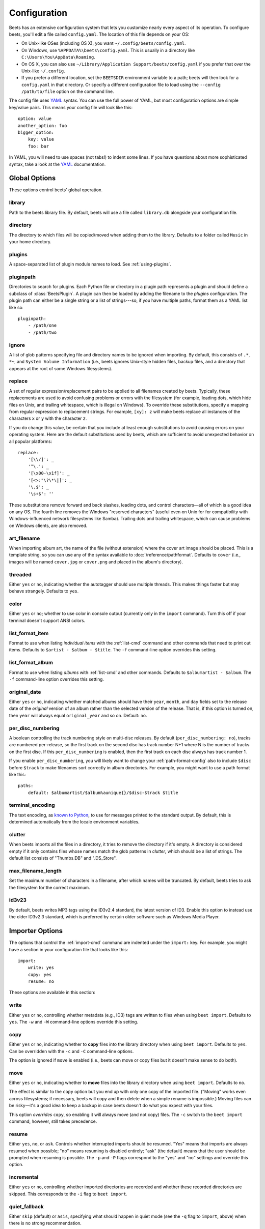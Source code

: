 Configuration
=============

Beets has an extensive configuration system that lets you customize nearly
every aspect of its operation. To configure beets, you'll edit a file called
``config.yaml``. The location of this file depends on your OS:

* On Unix-like OSes (including OS X), you want ``~/.config/beets/config.yaml``.
* On Windows, use ``%APPDATA%\beets\config.yaml``. This is usually in a
  directory like ``C:\Users\You\AppData\Roaming``.
* On OS X, you can also use ``~/Library/Application Support/beets/config.yaml``
  if you prefer that over the Unix-like ``~/.config``.
* If you prefer a different location, set the ``BEETSDIR`` environment variable
  to a path; beets will then look for a ``config.yaml`` in that directory. Or
  specify a different configuration file to load using the ``--config
  /path/to/file`` option on the command line.

The config file uses `YAML`_ syntax. You can use the full power of YAML, but
most configuration options are simple key/value pairs. This means your config
file will look like this::

    option: value
    another_option: foo
    bigger_option:
        key: value
        foo: bar

In YAML, you will need to use spaces (not tabs!) to indent some lines. If you
have questions about more sophisticated syntax, take a look at the `YAML`_
documentation.

.. _YAML: http://yaml.org/

Global Options
--------------

These options control beets' global operation.

library
~~~~~~~

Path to the beets library file. By default, beets will use a file called
``library.db`` alongside your configuration file.

directory
~~~~~~~~~

The directory to which files will be copied/moved when adding them to the
library. Defaults to a folder called ``Music`` in your home directory.

plugins
~~~~~~~

A space-separated list of plugin module names to load. See
:ref:`using-plugins`.

pluginpath
~~~~~~~~~~

Directories to search for plugins.  Each Python file or directory in a plugin
path represents a plugin and should define a subclass of :class:`BeetsPlugin`.
A plugin can then be loaded by adding the filename to the `plugins` configuration.
The plugin path can either be a single string or a list of strings---so, if you
have multiple paths, format them as a YAML list like so::

    pluginpath:
        - /path/one
        - /path/two

ignore
~~~~~~

A list of glob patterns specifying file and directory names to be ignored when
importing. By default, this consists of ``.*``,  ``*~``, and ``System Volume
Information`` (i.e., beets ignores Unix-style hidden files, backup files, and
a directory that appears at the root of some Windows filesystems).

.. _replace:

replace
~~~~~~~

A set of regular expression/replacement pairs to be applied to all filenames
created by beets. Typically, these replacements are used to avoid confusing
problems or errors with the filesystem (for example, leading dots, which hide
files on Unix, and trailing whitespace, which is illegal on Windows). To
override these substitutions, specify a mapping from regular expression to
replacement strings. For example, ``[xy]: z`` will make beets replace all
instances of the characters ``x`` or ``y`` with the character ``z``.

If you do change this value, be certain that you include at least enough
substitutions to avoid causing errors on your operating system. Here are
the default substitutions used by beets, which are sufficient to avoid
unexpected behavior on all popular platforms::

    replace:
        '[\\/]': _
        '^\.': _
        '[\x00-\x1f]': _
        '[<>:"\?\*\|]': _
        '\.$': _
        '\s+$': ''

These substitutions remove forward and back slashes, leading dots, and
control characters—all of which is a good idea on any OS. The fourth line
removes the Windows "reserved characters" (useful even on Unix for for
compatibility with Windows-influenced network filesystems like Samba).
Trailing dots and trailing whitespace, which can cause problems on Windows
clients, are also removed.

.. _art-filename:

art_filename
~~~~~~~~~~~~

When importing album art, the name of the file (without extension) where the
cover art image should be placed. This is a template string, so you can use any
of the syntax available to :doc:`/reference/pathformat`. Defaults to ``cover``
(i.e., images will be named ``cover.jpg`` or ``cover.png`` and placed in the
album's directory).

threaded
~~~~~~~~

Either ``yes`` or ``no``, indicating whether the autotagger should use
multiple threads. This makes things faster but may behave strangely.
Defaults to ``yes``.

color
~~~~~

Either ``yes`` or ``no``; whether to use color in console output (currently
only in the ``import`` command). Turn this off if your terminal doesn't
support ANSI colors.

.. _list_format_item:

list_format_item
~~~~~~~~~~~~~~~~

Format to use when listing *individual items* with the :ref:`list-cmd`
command and other commands that need to print out items. Defaults to
``$artist - $album - $title``. The ``-f`` command-line option overrides
this setting.

.. _list_format_album:

list_format_album
~~~~~~~~~~~~~~~~~

Format to use when listing *albums* with :ref:`list-cmd` and other
commands. Defaults to ``$albumartist - $album``. The ``-f`` command-line
option overrides this setting.

.. _original_date:

original_date
~~~~~~~~~~~~~

Either ``yes`` or ``no``, indicating whether matched albums should have their
``year``, ``month``, and ``day`` fields set to the release date of the
*original* version of an album rather than the selected version of the release.
That is, if this option is turned on, then ``year`` will always equal
``original_year`` and so on. Default: ``no``.

.. _per_disc_numbering:

per_disc_numbering
~~~~~~~~~~~~~~~~~~

A boolean controlling the track numbering style on multi-disc releases. By
default (``per_disc_numbering: no``), tracks are numbered per-release, so the
first track on the second disc has track number N+1 where N is the number of
tracks on the first disc. If this ``per_disc_numbering`` is enabled, then the
first track on each disc always has track number 1.

If you enable ``per_disc_numbering``, you will likely want to change your
:ref:`path-format-config` also to include ``$disc`` before ``$track`` to make
filenames sort correctly in album directories. For example, you might want to
use a path format like this::

    paths:
        default: $albumartist/$album%aunique{}/$disc-$track $title

.. _terminal_encoding:

terminal_encoding
~~~~~~~~~~~~~~~~~

The text encoding, as `known to Python`_, to use for messages printed to the
standard output. By default, this is determined automatically from the locale
environment variables.

.. _known to python: http://docs.python.org/2/library/codecs.html#standard-encodings

.. _clutter:

clutter
~~~~~~~

When beets imports all the files in a directory, it tries to remove the
directory if it's empty. A directory is considered empty if it only contains
files whose names match the glob patterns in `clutter`, which should be a list
of strings. The default list consists of "Thumbs.DB" and ".DS_Store".

.. _max_filename_length:

max_filename_length
~~~~~~~~~~~~~~~~~~~

Set the maximum number of characters in a filename, after which names will be
truncated. By default, beets tries to ask the filesystem for the correct
maximum.

.. _id3v23:

id3v23
~~~~~~

By default, beets writes MP3 tags using the ID3v2.4 standard, the latest
version of ID3. Enable this option to instead use the older ID3v2.3 standard,
which is preferred by certain older software such as Windows Media Player.


Importer Options
----------------

The options that control the :ref:`import-cmd` command are indented under the
``import:`` key. For example, you might have a section in your configuration
file that looks like this::

    import:
        write: yes
        copy: yes
        resume: no

These options are available in this section:

write
~~~~~

Either ``yes`` or ``no``, controlling whether metadata (e.g., ID3) tags are
written to files when using ``beet import``. Defaults to ``yes``. The ``-w``
and ``-W`` command-line options override this setting.

copy
~~~~

Either ``yes`` or ``no``, indicating whether to **copy** files into the
library directory when using ``beet import``. Defaults to ``yes``.  Can be
overridden with the ``-c`` and ``-C`` command-line options.

The option is ignored if ``move`` is enabled (i.e., beets can move or
copy files but it doesn't make sense to do both).

move
~~~~

Either ``yes`` or ``no``, indicating whether to **move** files into the
library directory when using ``beet import``.
Defaults to ``no``.

The effect is similar to the ``copy`` option but you end up with only
one copy of the imported file. ("Moving" works even across filesystems; if
necessary, beets will copy and then delete when a simple rename is
impossible.) Moving files can be risky—it's a good idea to keep a backup in
case beets doesn't do what you expect with your files.

This option *overrides* ``copy``, so enabling it will always move
(and not copy) files. The ``-c`` switch to the ``beet import`` command,
however, still takes precedence.

resume
~~~~~~

Either ``yes``, ``no``, or ``ask``. Controls whether interrupted imports
should be resumed. "Yes" means that imports are always resumed when
possible; "no" means resuming is disabled entirely; "ask" (the default)
means that the user should be prompted when resuming is possible. The ``-p``
and ``-P`` flags correspond to the "yes" and "no" settings and override this
option.

incremental
~~~~~~~~~~~

Either ``yes`` or ``no``, controlling whether imported directories are
recorded and whether these recorded directories are skipped.  This
corresponds to the ``-i`` flag to ``beet import``.

quiet_fallback
~~~~~~~~~~~~~~

Either ``skip`` (default) or ``asis``, specifying what should happen in
quiet mode (see the ``-q`` flag to ``import``, above) when there is no
strong recommendation.

.. _none_rec_action:

none_rec_action
~~~~~~~~~~~~~~~

Either ``ask`` (default), ``asis`` or ``skip``. Specifies what should happen
during an interactive import session when there is no recommendation. Useful
when you are only interested in processing medium and strong recommendations
interactively.

timid
~~~~~

Either ``yes`` or ``no``, controlling whether the importer runs in *timid*
mode, in which it asks for confirmation on every autotagging match, even the
ones that seem very close. Defaults to ``no``. The ``-t`` command-line flag
controls the same setting.

.. _import_log:

log
~~~

Specifies a filename where the importer's log should be kept.  By default,
no log is written. This can be overridden with the ``-l`` flag to
``import``.

.. _default_action:

default_action
~~~~~~~~~~~~~~

One of ``apply``, ``skip``, ``asis``, or ``none``, indicating which option
should be the *default* when selecting an action for a given match. This is the
action that will be taken when you type return without an option letter. The
default is ``apply``.

.. _languages:

languages
~~~~~~~~~

A list of locale names to search for preferred aliases. For example, setting
this to "en" uses the transliterated artist name "Pyotr Ilyich Tchaikovsky"
instead of the Cyrillic script for the composer's name when tagging from
MusicBrainz. Defaults to an empty list, meaning that no language is preferred.

.. _detail:

detail
~~~~~~

Whether the importer UI should show detailed information about each match it
finds. When enabled, this mode prints out the title of every track, regardless
of whether it matches the original metadata. (The default behavior only shows
changes.) Default: ``no``.

.. _group_albums:

group_albums
~~~~~~~~~~~~

By default, the beets importer groups tracks into albums based on the
directories they reside in. This option instead uses files' metadata to
partition albums. Enable this option if you have directories that contain
tracks from many albums mixed together.

The ``--group-albums`` or ``-g`` option to the :ref:`import-cmd` command is
equivalent, and the *G* interactive option invokes the same workflow.

Default: ``no``.


.. _musicbrainz-config:

MusicBrainz Options
-------------------

If you run your own `MusicBrainz`_ server, you can instruct beets to use it
instead of the main server. Use the ``host`` and ``ratelimit`` options under a
``musicbrainz:`` header, like so::

    musicbrainz:
        host: localhost:5000
        ratelimit: 100

The ``host`` key, of course, controls the Web server hostname (and port,
optionally) that will be contacted by beets (default: musicbrainz.org). The
``ratelimit`` option, an integer, controls the number of Web service requests
per second (default: 1). **Do not change the rate limit setting** if you're
using the main MusicBrainz server---on this public server, you're `limited`_
to one request per second.

.. _limited: http://musicbrainz.org/doc/XML_Web_Service/Rate_Limiting
.. _MusicBrainz: http://musicbrainz.org/

.. _match-config:

Autotagger Matching Options
---------------------------

You can configure some aspects of the logic beets uses when automatically
matching MusicBrainz results under the ``match:`` section. To control how
*tolerant* the autotagger is of differences, use the ``strong_rec_thresh``
option, which reflects the distance threshold below which beets will make a
"strong recommendation" that the metadata be used. Strong recommendations
are accepted automatically (except in "timid" mode), so you can use this to
make beets ask your opinion more or less often.

The threshold is a *distance* value between 0.0 and 1.0, so you can think of it
as the opposite of a *similarity* value. For example, if you want to
automatically accept any matches above 90% similarity, use::

    match:
        strong_rec_thresh: 0.10

The default strong recommendation threshold is 0.04.

The ``medium_rec_thresh`` and ``rec_gap_thresh`` options work similarly. When a
match is above the *medium* recommendation threshold or the distance between it
and the next-best match is above the *gap* threshold, the importer will suggest
that match but not automatically confirm it. Otherwise, you'll see a list of
options to choose from.

.. _max_rec:

max_rec
~~~~~~~

As mentioned above, autotagger matches have *recommendations* that control how
the UI behaves for a certain quality of match. The recommendation for a certain
match is based on the overall distance calculation. But you can also control
the recommendation when a specific distance penalty is applied by defining
*maximum* recommendations for each field:

To define maxima, use keys under ``max_rec:`` in the ``match`` section. The
defaults are "medium" for missing and unmatched tracks and "strong" (i.e., no
maximum) for everything else::

    match:
        max_rec:
            missing_tracks: medium
            unmatched_tracks: medium

If a recommendation is higher than the configured maximum and the indicated
penalty is applied, the recommendation is downgraded. The setting for
each field can be one of ``none``, ``low``, ``medium`` or ``strong``. When the
maximum recommendation is ``strong``, no "downgrading" occurs. The available
penalty names here are:

* source
* artist
* album
* media
* mediums
* year
* country
* label
* catalognum
* albumdisambig
* album_id
* tracks
* missing_tracks
* unmatched_tracks
* track_title
* track_artist
* track_index
* track_length
* track_id

.. _preferred:

preferred
~~~~~~~~~

In addition to comparing the tagged metadata with the match metadata for
similarity, you can also specify an ordered list of preferred countries and
media types.

A distance penalty will be applied if the country or media type from the match
metadata doesn't match. The specified values are preferred in descending order
(i.e., the first item will be most preferred). Each item may be a regular
expression, and will be matched case insensitively. The number of media will
be stripped when matching preferred media (e.g. "2x" in "2xCD").

You can also tell the autotagger to prefer matches that have a release year
closest to the original year for an album.

Here's an example::

    match:
        preferred:
            countries: ['US', 'GB|UK']
            media: ['CD', 'Digital Media|File']
            original_year: yes

By default, none of these options are enabled.

.. _ignored:

ignored
~~~~~~~

You can completely avoid matches that have certain penalties applied by adding
the penalty name to the ``ignored`` setting::

    match:
        ignored: missing_tracks unmatched_tracks

The available penalties are the same as those for the :ref:`max_rec` setting.

.. _path-format-config:

Path Format Configuration
-------------------------

You can also configure the directory hierarchy beets uses to store music.
These settings appear under the ``paths:`` key. Each string is a template
string that can refer to metadata fields like ``$artist`` or ``$title``. The
filename extension is added automatically. At the moment, you can specify three
special paths: ``default`` for most releases, ``comp`` for "various artist"
releases with no dominant artist, and ``singleton`` for non-album tracks. The
defaults look like this::

    paths:
        default: $albumartist/$album%aunique{}/$track $title
        singleton: Non-Album/$artist/$title
        comp: Compilations/$album%aunique{}/$track $title

Note the use of ``$albumartist`` instead of ``$artist``; this ensure that albums
will be well-organized. For more about these format strings, see
:doc:`pathformat`. The ``aunique{}`` function ensures that identically-named
albums are placed in different directories; see :ref:`aunique` for details.

In addition to ``default``, ``comp``, and ``singleton``, you can condition path
queries based on beets queries (see :doc:`/reference/query`). This means that a
config file like this::

    paths:
        albumtype:soundtrack: Soundtracks/$album/$track $title

will place soundtrack albums in a separate directory. The queries are tested in
the order they appear in the configuration file, meaning that if an item matches
multiple queries, beets will use the path format for the *first* matching query.

Note that the special ``singleton`` and ``comp`` path format conditions are, in
fact, just shorthand for the explicit queries ``singleton:true`` and
``comp:true``. In contrast, ``default`` is special and has no query equivalent:
the ``default`` format is only used if no queries match.

Example
-------

Here's an example file::

    library: /var/music.blb
    directory: /var/mp3
    import:
        copy: yes
        write: yes
        resume: ask
        quiet_fallback: skip
        timid: no
        log: beetslog.txt
    ignore: .AppleDouble ._* *~ .DS_Store
    art_filename: albumart
    plugins: bpd
    pluginpath: ~/beets/myplugins
    threaded: yes
    color: yes

    paths:
        default: $genre/$albumartist/$album/$track $title
        singleton: Singletons/$artist - $title
        comp: $genre/$album/$track $title
        albumtype:soundtrack: Soundtracks/$album/$track $title

.. only:: man

    See Also
    --------

    ``http://beets.readthedocs.org/``

    :manpage:`beet(1)`
